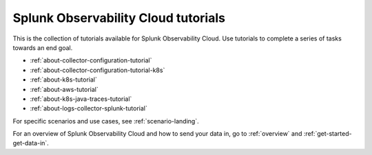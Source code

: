 .. _tutorial-landing:

************************************************************
Splunk Observability Cloud tutorials
************************************************************

.. meta::
  :description: Tutorials to get started  with Splunk Observability Cloud.

This is the collection of tutorials available for Splunk Observability Cloud. Use tutorials to complete a series of tasks towards an end goal.

* :ref:`about-collector-configuration-tutorial`
* :ref:`about-collector-configuration-tutorial-k8s`
* :ref:`about-k8s-tutorial`
* :ref:`about-aws-tutorial`
* :ref:`about-k8s-java-traces-tutorial`
* :ref:`about-logs-collector-splunk-tutorial`

For specific scenarios and use cases, see :ref:`scenario-landing`.

For an overview of Splunk Observability Cloud and how to send your data in, go to :ref:`overview` and :ref:`get-started-get-data-in`.
